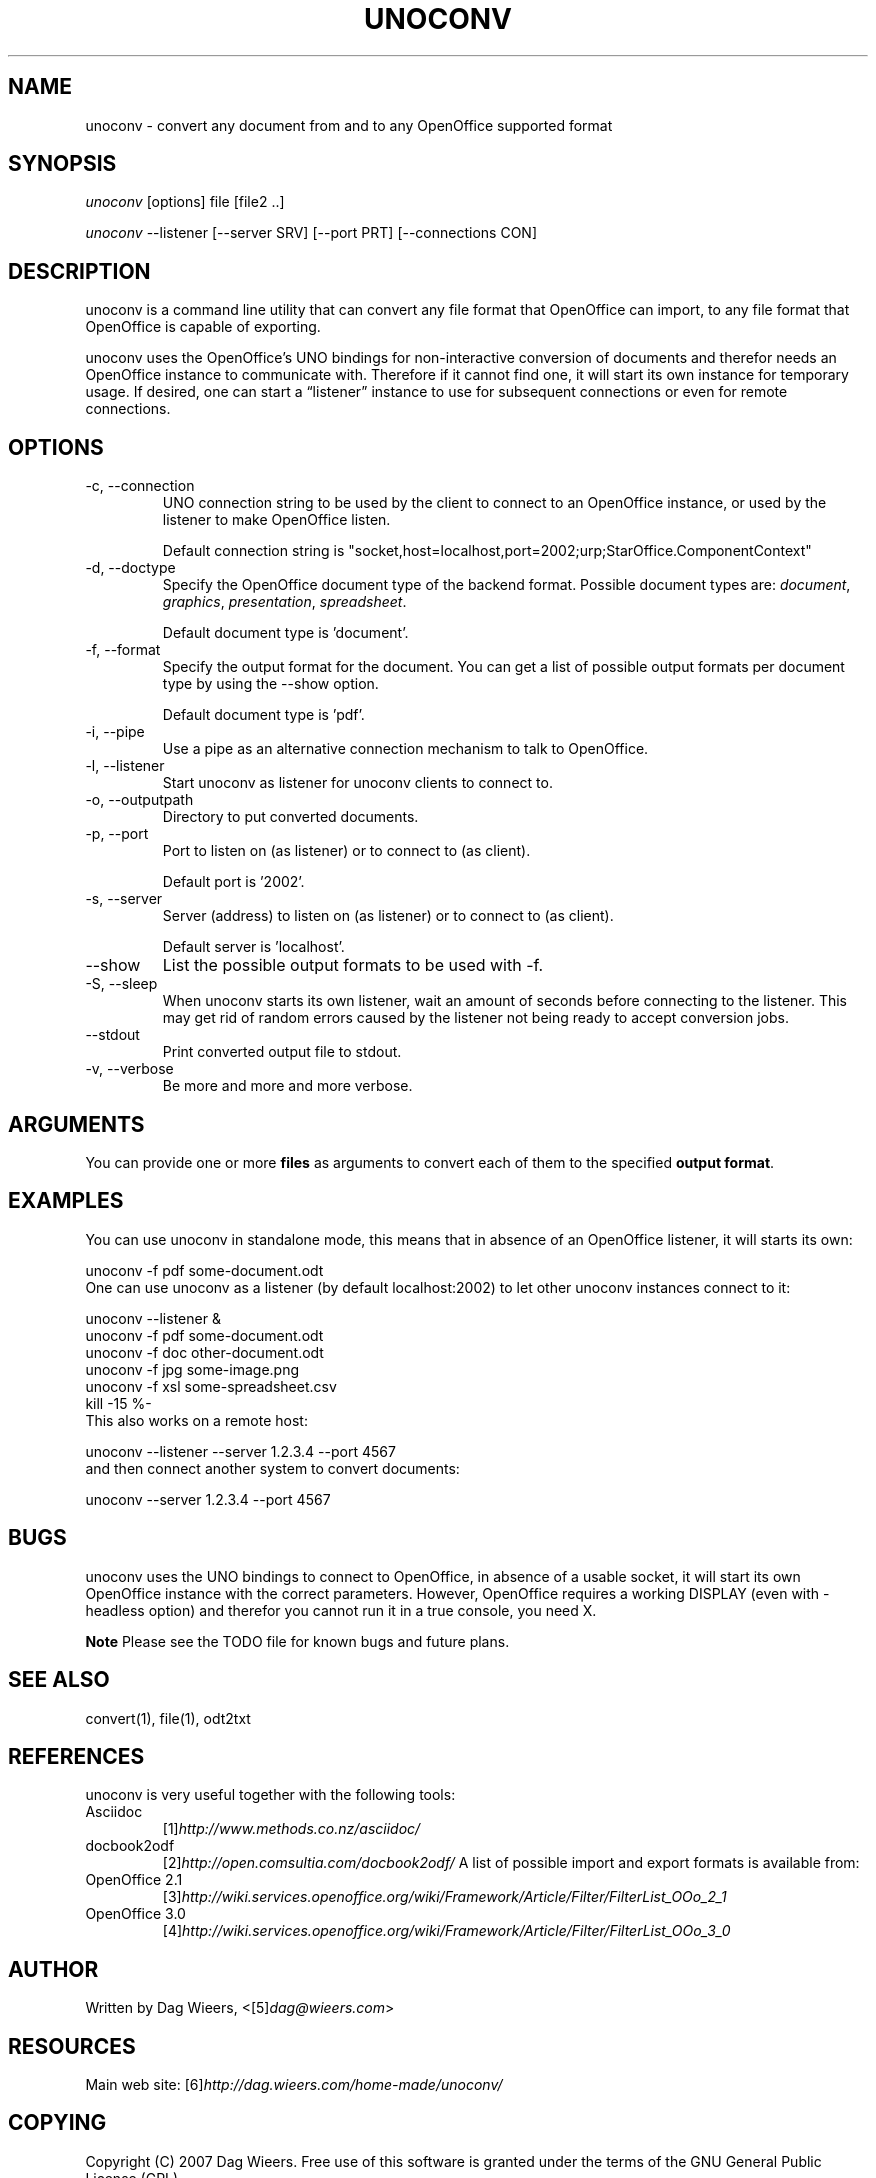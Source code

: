 .\" ** You probably do not want to edit this file directly **
.\" It was generated using the DocBook XSL Stylesheets (version 1.69.1).
.\" Instead of manually editing it, you probably should edit the DocBook XML
.\" source for it and then use the DocBook XSL Stylesheets to regenerate it.
.TH "UNOCONV" "1" "08/08/2010" "\  0.3" "\ "
.\" disable hyphenation
.nh
.\" disable justification (adjust text to left margin only)
.ad l
.SH "NAME"
unoconv \- convert any document from and to any OpenOffice supported format
.SH "SYNOPSIS"
\fIunoconv\fR [options] file [file2 ..]
.sp
\fIunoconv\fR \-\-listener [\-\-server SRV] [\-\-port PRT] [\-\-connections CON]
.sp
.SH "DESCRIPTION"
unoconv is a command line utility that can convert any file format that OpenOffice can import, to any file format that OpenOffice is capable of exporting.
.sp
unoconv uses the OpenOffice\(cqs UNO bindings for non\-interactive conversion of documents and therefor needs an OpenOffice instance to communicate with. Therefore if it cannot find one, it will start its own instance for temporary usage. If desired, one can start a \(lqlistener\(rq instance to use for subsequent connections or even for remote connections.
.sp
.SH "OPTIONS"
.TP
\-c, \-\-connection
UNO connection string to be used by the client to connect to an OpenOffice instance, or used by the listener to make OpenOffice listen.
.sp
.nf
Default connection string is "socket,host=localhost,port=2002;urp;StarOffice.ComponentContext"
.fi
.TP
\-d, \-\-doctype
Specify the OpenOffice document type of the backend format. Possible document types are:
\fIdocument\fR,
\fIgraphics\fR,
\fIpresentation\fR,
\fIspreadsheet\fR.
.sp
.nf
Default document type is 'document'.
.fi
.TP
\-f, \-\-format
Specify the output format for the document. You can get a list of possible output formats per document type by using the
\-\-show
option.
.sp
.nf
Default document type is 'pdf'.
.fi
.TP
\-i, \-\-pipe
Use a pipe as an alternative connection mechanism to talk to OpenOffice.
.TP
\-l, \-\-listener
Start unoconv as listener for unoconv clients to connect to.
.TP
\-o, \-\-outputpath
Directory to put converted documents.
.TP
\-p, \-\-port
Port to listen on (as listener) or to connect to (as client).
.sp
.nf
Default port is '2002'.
.fi
.TP
\-s, \-\-server
Server (address) to listen on (as listener) or to connect to (as client).
.sp
.nf
Default server is 'localhost'.
.fi
.TP
\-\-show
List the possible output formats to be used with
\-f.
.TP
\-S, \-\-sleep
When unoconv starts its own listener, wait an amount of seconds before connecting to the listener. This may get rid of random errors caused by the listener not being ready to accept conversion jobs.
.TP
\-\-stdout
Print converted output file to stdout.
.TP
\-v, \-\-verbose
Be more and more and more verbose.
.SH "ARGUMENTS"
You can provide one or more \fBfiles\fR as arguments to convert each of them to the specified \fBoutput format\fR.
.sp
.SH "EXAMPLES"
You can use unoconv in standalone mode, this means that in absence of an OpenOffice listener, it will starts its own:
.sp
.sp
.nf
unoconv \-f pdf some\-document.odt
.fi
One can use unoconv as a listener (by default localhost:2002) to let other unoconv instances connect to it:
.sp
.sp
.nf
unoconv \-\-listener &
unoconv \-f pdf some\-document.odt
unoconv \-f doc other\-document.odt
unoconv \-f jpg some\-image.png
unoconv \-f xsl some\-spreadsheet.csv
kill \-15 %\-
.fi
This also works on a remote host:
.sp
.sp
.nf
unoconv \-\-listener \-\-server 1.2.3.4 \-\-port 4567
.fi
and then connect another system to convert documents:
.sp
.sp
.nf
unoconv \-\-server 1.2.3.4 \-\-port 4567
.fi
.SH "BUGS"
unoconv uses the UNO bindings to connect to OpenOffice, in absence of a usable socket, it will start its own OpenOffice instance with the correct parameters. However, OpenOffice requires a working DISPLAY (even with \-headless option) and therefor you cannot run it in a true console, you need X.
.sp
.sp
.it 1 an-trap
.nr an-no-space-flag 1
.nr an-break-flag 1
.br
\fBNote\fR
Please see the TODO file for known bugs and future plans.
.sp
.SH "SEE ALSO"
.sp
.nf
convert(1), file(1), odt2txt
.fi
.SH "REFERENCES"
unoconv is very useful together with the following tools:
.sp
.TP
Asciidoc
[1]\&\fIhttp://www.methods.co.nz/asciidoc/\fR
.TP
docbook2odf
[2]\&\fIhttp://open.comsultia.com/docbook2odf/\fR
A list of possible import and export formats is available from:
.sp
.TP
OpenOffice 2.1
[3]\&\fIhttp://wiki.services.openoffice.org/wiki/Framework/Article/Filter/FilterList_OOo_2_1\fR
.TP
OpenOffice 3.0
[4]\&\fIhttp://wiki.services.openoffice.org/wiki/Framework/Article/Filter/FilterList_OOo_3_0\fR
.SH "AUTHOR"
Written by Dag Wieers, <[5]\&\fIdag@wieers.com\fR>
.sp
.SH "RESOURCES"
Main web site: [6]\&\fIhttp://dag.wieers.com/home\-made/unoconv/\fR
.sp
.SH "COPYING"
Copyright (C) 2007 Dag Wieers. Free use of this software is granted under the terms of the GNU General Public License (GPL).
.sp
.SH "REFERENCES"
.TP 3
1.\ http://www.methods.co.nz/asciidoc/
\%http://www.methods.co.nz/asciidoc/
.TP 3
2.\ http://open.comsultia.com/docbook2odf/
\%http://open.comsultia.com/docbook2odf/
.TP 3
3.\ http://wiki.services.openoffice.org/wiki/Framework/Article/Filter/FilterList_OOo_2_1
\%http://wiki.services.openoffice.org/wiki/Framework/Article/Filter/FilterList_OOo_2_1
.TP 3
4.\ http://wiki.services.openoffice.org/wiki/Framework/Article/Filter/FilterList_OOo_3_0
\%http://wiki.services.openoffice.org/wiki/Framework/Article/Filter/FilterList_OOo_3_0
.TP 3
5.\ dag@wieers.com
\%mailto:dag@wieers.com
.TP 3
6.\ http://dag.wieers.com/home\-made/unoconv/
\%http://dag.wieers.com/home\-made/unoconv/
